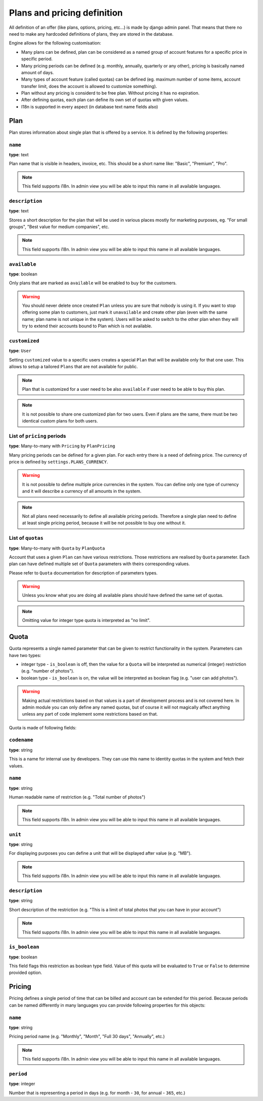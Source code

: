 Plans and pricing definition
============================

All definition of an offer (like plans, options, pricing, etc...) is made by
django admin panel. That means that there no need to make any hardcoded definitions of plans,
they are stored in the database.

Engine allows for the following customisation:

* Many plans can be defined, plan can be considered as a named group of account features for a specific price in specific period.
* Many pricing periods can be defined (e.g. monthly, annually, quarterly or any other), pricing is basically named amount of days.
* Many types of account feature (called quotas) can be defined (eg. maximum number of some items, account transfer limit, does the account is allowed to customize something).
* Plan without any pricing is considerd to be free plan. Without pricing it has no expiration.
* After defining quotas, each plan can define its own set of quotas with given values.
* I18n is supported in every aspect (in database text name fields also)


Plan
----

Plan stores information about single plan that is offered by a service. It is defined by the following properties:

``name``
````````

**type**: text

Plan name that is visible in headers, invoice, etc. This should be a short name like: "Basic", "Premium", "Pro".

.. note::

    This field supports i18n. In admin view you will be able to input this name in all available languages.

``description``
```````````````

**type**: text

Stores a short description for the plan that will be used in various places mostly for marketing purposes, eg. "For small groups", "Best value for medium companies", etc.

.. note::

    This field supports i18n. In admin view you will be able to input this name in all available languages.

``available``
`````````````

**type**: boolean

Only plans that are marked as ``available`` will be enabled to buy for the customers.

.. warning::

    You should never delete once created ``Plan`` unless you are sure that nobody is using it. If you want
    to stop offering some plan to customers, just mark it ``unavailable`` and create other plan (even with
    the same name; plan name is not unique in the system). Users will be asked to switch to the other plan
    when they will
    try to extend their accounts bound to Plan which is not available.

``customized``
``````````````

**type**: ``User``

Setting ``customized`` value to a specific users creates a special ``Plan`` that will be available only
for that one user. This allows to setup a tailored ``Plans`` that are not available for public.

.. note::

    Plan that is customized for a user need to be also ``available`` if user need to be able to buy this
    plan.

.. note::

    It is not possible to share one customized plan for two users. Even if plans are the same, there must be
    two identical custom plans for both users.


List of ``pricing`` periods
```````````````````````````

**type**: Many-to-many with ``Pricing`` by ``PlanPricing``

Many pricing periods can be defined for a given plan. For each entry there is a need of defining price. The currency
of price is defined by ``settings.PLANS_CURRENCY``.

.. warning::

    It is not possible to define multiple price currencies in the system. You can define only one type of currency
    and it will describe a currency of all amounts in the system.

.. note::

    Not all plans need necessarily to define all available pricing periods. Therefore a single plan need to define
    at least single pricing period, because it will be not possible to buy one without it.

List of ``quotas``
``````````````````

**type**: Many-to-many with ``Quota`` by ``PlanQuota``

Account that uses a given ``Plan`` can have various restrictions. Those restrictions are realised by ``Quota`` parameter. Each plan can have defined multiple set of ``Quota`` parameters with theirs corresponding values.

Please refer to ``Quota`` documentation for description of parameters types.

.. warning::

    Unless you know what you are doing all available plans should have defined the same set of quotas.


.. note::

    Omitting value for integer type quota is interpreted as "no limit".

Quota
-----

Quota represents a single named parameter that can be given to restrict functionality in the system. Parameters can have two types:

* integer type - ``is_boolean`` is off, then the value for a ``Quota`` will be interpreted as numerical (integer) restriction (e.g. "number of photos").
* boolean type - ``is_boolean`` is on, the value will be interpreted as boolean flag (e.g. "user can add photos").

.. warning::

    Making actual
    restrictions based on that values is a part of development process and is not covered here. In admin module
    you can only define any named quotas, but of course it will not magically affect anything unless any part of code
    implement some restrictions based on that.

Quota is made of following fields:

``codename``
````````````

**type**: string

This is a name for internal use by developers. They can use this name to identity quotas in the system and fetch their values.

``name``
````````

**type**: string

Human readable name of restriction (e.g. "Total number of photos")

.. note::

    This field supports i18n. In admin view you will be able to input this name in all available languages.

``unit``
````````

**type**: string

For displaying purposes you can define a unit that will be displayed after value (e.g. "MB").

.. note::

    This field supports i18n. In admin view you will be able to input this name in all available languages.

``description``
```````````````

**type**: string


Short description of the restriction (e.g. "This is a limit of total photos that you can have in your account")

.. note::

    This field supports i18n. In admin view you will be able to input this name in all available languages.


``is_boolean``
``````````````

**type**: boolean

This field flags this restriction as boolean type field. Value of this quota will be evaluated to ``True`` or ``False``
to determine provided option.


Pricing
-------

Pricing defines a single period of time that can be billed and account can be extended for this period. Because
periods can be named differently in many languages you can provide following properties for this objects:

``name``
````````

**type**: string

Pricing period name (e.g. "Monthly", "Month", "Full 30 days", "Annually", etc.)

.. note::

    This field supports i18n. In admin view you will be able to input this name in all available languages.

``period``
``````````

**type**: integer

Number that is representing a period in days (e.g. for month - ``30``, for annual - ``365``, etc.)